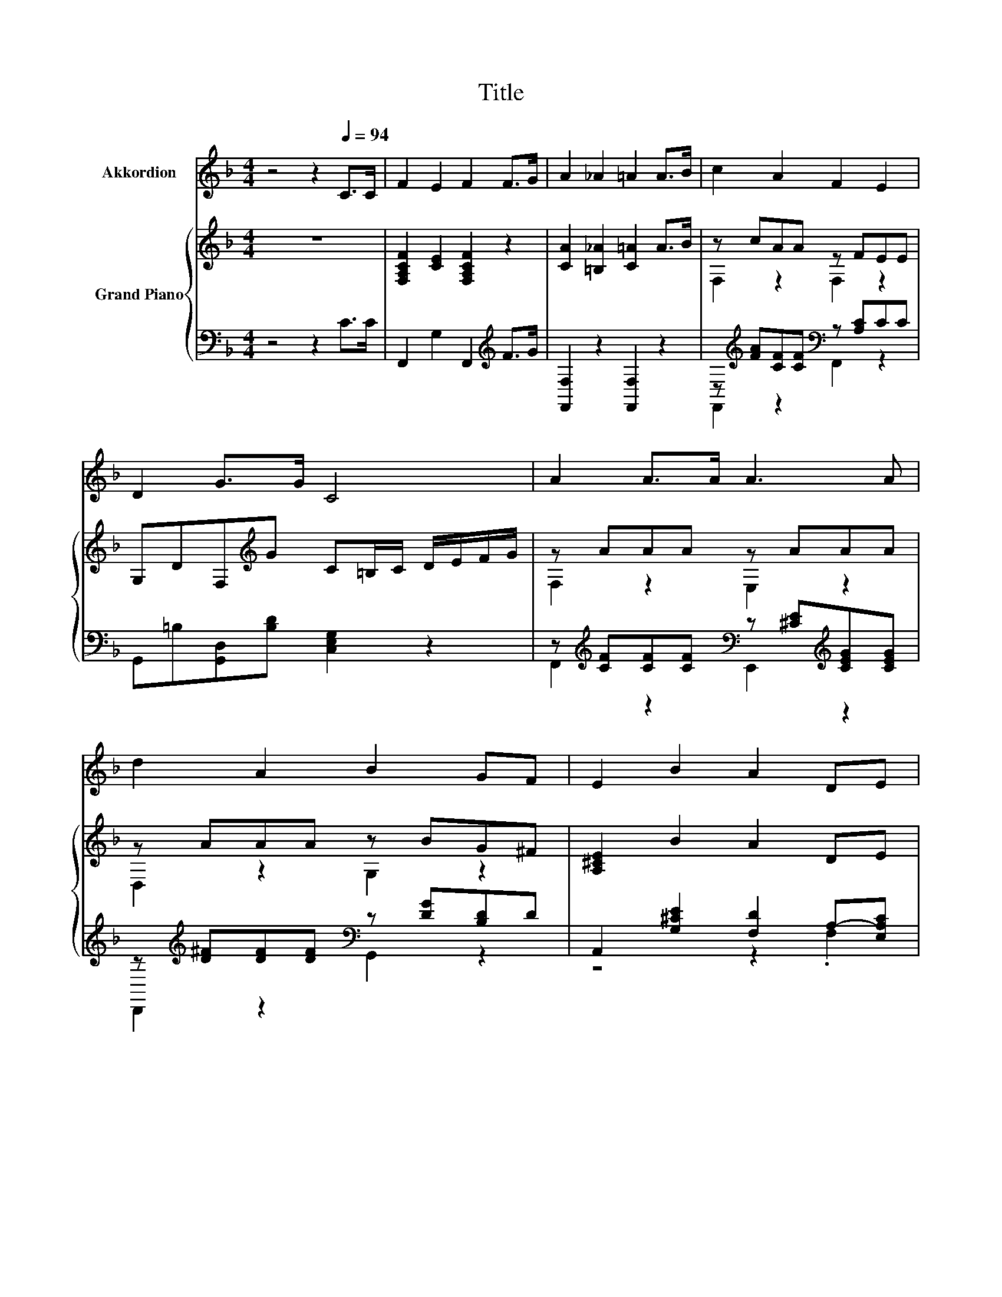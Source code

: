X:1
T:Title
%%score 1 { ( 2 4 ) | ( 3 5 ) }
L:1/8
M:4/4
K:F
V:1 treble nm="Akkordion"
V:2 treble nm="Grand Piano"
V:4 treble 
V:3 bass 
V:5 bass 
V:1
 z4 z2[Q:1/4=94] C>C | F2 E2 F2 F>G | A2 _A2 =A2 A>B | c2 A2 F2 E2 | D2 G>G C4 | A2 A>A A3 A | %6
 d2 A2 B2 GF | E2 B2 A2 DE |[M:17/16] F-<FD-<DA,/-A,-<A,BB |[M:4/4] A2 DE F2 E2 |[M:3/4] D6 |] %11
V:2
 z8 | [F,A,CF]2 [CE]2 [F,A,CF]2 z2 | [CA]2 [=B,_A]2 [C=A]2 A>B | z cAA z FEE | %4
 G,DF,[K:treble]G C=B,/C/ D/E/F/G/ | z AAA z AAA | z AAA z BG^F | [A,^CE]2 B2 A2 DE | %8
[M:17/16] F-<FD-<D z G,>B-B3/2 |[M:4/4] A2 DE [DF]2[K:bass] [G,^CE]2 |[M:3/4] [F,A,D]6 |] %11
V:3
 z4 z2 C>C | F,,2 G,2 F,,2[K:treble] F>G | [F,,F,]2 z2 [F,,F,]2 z2 | %3
 z[K:treble] [FA][CF][CF][K:bass] z [A,C]CC | G,,=B,[G,,D,][B,D] [C,E,G,]2 z2 | %5
 z[K:treble] [CF][CF][CF][K:bass] z [^CE][K:treble][CEG][CEG] | %6
 z[K:treble] [D^F][DF][DF][K:bass] z [DG][B,D]D | A,,2 [G,^CE]2 [F,D]2 A,-[E,A,C] | %8
[M:17/16] [D,A,D]-<[D,A,D][D,F,A,]-<[D,F,A,]A,,[^C,E,]>[G,E]-[G,E]3/2 | %9
[M:4/4] [F,D]2 [G,B,]2 A,2 A,,2 |[M:3/4] D,2 A,,2 D,,2 |] %11
V:4
 x8 | x8 | x8 | F,2 z2 F,2 z2 | x3[K:treble] x5 | F,2 z2 E,2 z2 | D,2 z2 G,2 z2 | x8 | %8
[M:17/16] z/ z/ z/ z/ z/ z/ z A,/-A,-<A, z/ z/ z |[M:4/4] x6[K:bass] x2 |[M:3/4] x6 |] %11
V:5
 x8 | x6[K:treble] x2 | x8 | F,,2[K:treble] z2[K:bass] F,,2 z2 | x8 | %5
 F,,2[K:treble] z2[K:bass] E,,2[K:treble] z2 | D,,2[K:treble] z2[K:bass] G,,2 z2 | z4 z2 .F,2 | %8
[M:17/16] x17/2 |[M:4/4] x8 |[M:3/4] x6 |] %11


